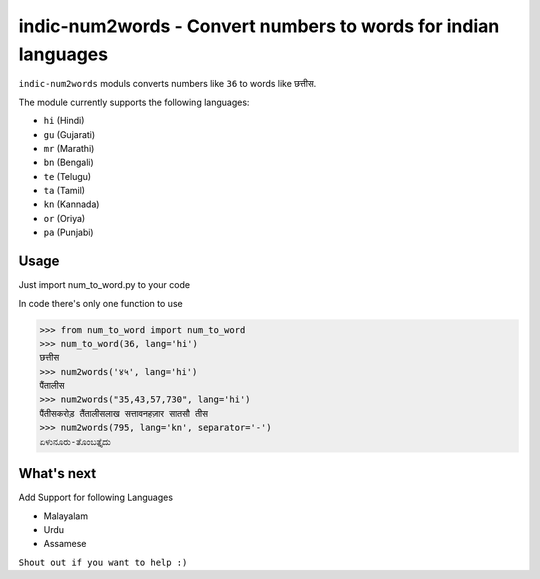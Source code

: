 indic-num2words - Convert numbers to words for indian languages
===============================================================

``indic-num2words`` moduls converts numbers like ``36`` to words like ``छत्तीस``.

The module currently supports the following languages:

* ``hi`` (Hindi)
* ``gu`` (Gujarati)
* ``mr`` (Marathi)
* ``bn`` (Bengali)
* ``te`` (Telugu)
* ``ta`` (Tamil)
* ``kn`` (Kannada)
* ``or`` (Oriya)
* ``pa`` (Punjabi)

Usage
-----

Just import num_to_word.py to your code

In code there's only one function to use

.. code:: python

    >>> from num_to_word import num_to_word
    >>> num_to_word(36, lang='hi')
    छत्तीस
    >>> num2words('४५', lang='hi')
    पैंतालीस
    >>> num2words("35,43,57,730", lang='hi')
    पैंतीसकरोड़ तैंतालीसलाख सत्तावनहज़ार सातसौ तीस
    >>> num2words(795, lang='kn', separator='-')
    ಏಳುನೂರು-ತೊಂಬತ್ತೈದು


What's next
-----------

Add Support for following Languages

* Malayalam
* Urdu
* Assamese

``Shout out if you want to help :)``
